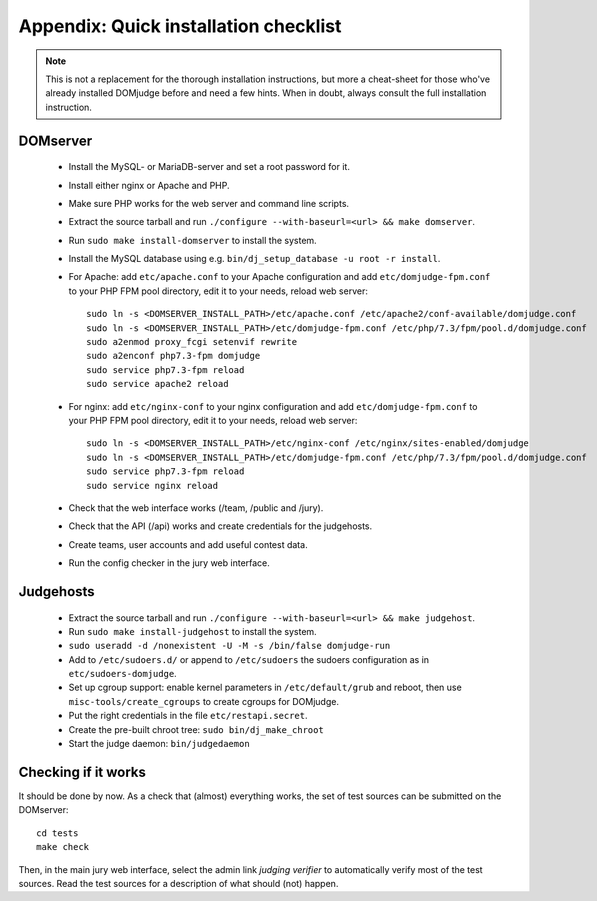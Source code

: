 Appendix: Quick installation checklist
======================================

.. note::

  This is not a replacement for the thorough installation
  instructions, but more a cheat-sheet for those who've already
  installed DOMjudge before and need a few hints. When in doubt, always
  consult the full installation instruction.

DOMserver
---------
 * Install the MySQL- or MariaDB-server and set a root password for it.
 * Install either nginx or Apache and PHP.
 * Make sure PHP works for the web server and command line scripts.

 * Extract the source tarball and run
   ``./configure --with-baseurl=<url> && make domserver``.
 * Run ``sudo make install-domserver`` to install the system.

 * Install the MySQL database using e.g.
   ``bin/dj_setup_database -u root -r install``.

 * For Apache: add ``etc/apache.conf`` to your Apache configuration and
   add ``etc/domjudge-fpm.conf`` to your PHP FPM pool directory, edit
   it to your needs, reload web server::

     sudo ln -s <DOMSERVER_INSTALL_PATH>/etc/apache.conf /etc/apache2/conf-available/domjudge.conf
     sudo ln -s <DOMSERVER_INSTALL_PATH>/etc/domjudge-fpm.conf /etc/php/7.3/fpm/pool.d/domjudge.conf
     sudo a2enmod proxy_fcgi setenvif rewrite
     sudo a2enconf php7.3-fpm domjudge
     sudo service php7.3-fpm reload
     sudo service apache2 reload

 * For nginx: add ``etc/nginx-conf`` to your nginx configuration and
   add ``etc/domjudge-fpm.conf`` to your PHP FPM pool directory, edit
   it to your needs, reload web server::

     sudo ln -s <DOMSERVER_INSTALL_PATH>/etc/nginx-conf /etc/nginx/sites-enabled/domjudge
     sudo ln -s <DOMSERVER_INSTALL_PATH>/etc/domjudge-fpm.conf /etc/php/7.3/fpm/pool.d/domjudge.conf
     sudo service php7.3-fpm reload
     sudo service nginx reload

 * Check that the web interface works (/team, /public and /jury).
 * Check that the API (/api) works and create credentials for the judgehosts.
 * Create teams, user accounts and add useful contest data.
 * Run the config checker in the jury web interface.

Judgehosts
----------
 * Extract the source tarball and run
   ``./configure --with-baseurl=<url> && make judgehost``.
 * Run ``sudo make install-judgehost`` to install the system.

 * ``sudo useradd -d /nonexistent -U -M -s /bin/false domjudge-run``
 * Add to ``/etc/sudoers.d/`` or append to ``/etc/sudoers`` the
   sudoers configuration as in ``etc/sudoers-domjudge``.
 * Set up cgroup support: enable kernel parameters in
   ``/etc/default/grub`` and reboot, then use
   ``misc-tools/create_cgroups`` to create cgroups for DOMjudge.
 * Put the right credentials in the file ``etc/restapi.secret``.


 * Create the pre-built chroot tree: ``sudo bin/dj_make_chroot``

 * Start the judge daemon: ``bin/judgedaemon``

Checking if it works
--------------------
It should be done by now. As a check that (almost) everything works,
the set of test sources can be submitted on the DOMserver::

  cd tests
  make check

Then, in the main jury web interface, select the admin link
*judging verifier* to automatically verify most of the
test sources. Read the test sources for a description of
what should (not) happen.

